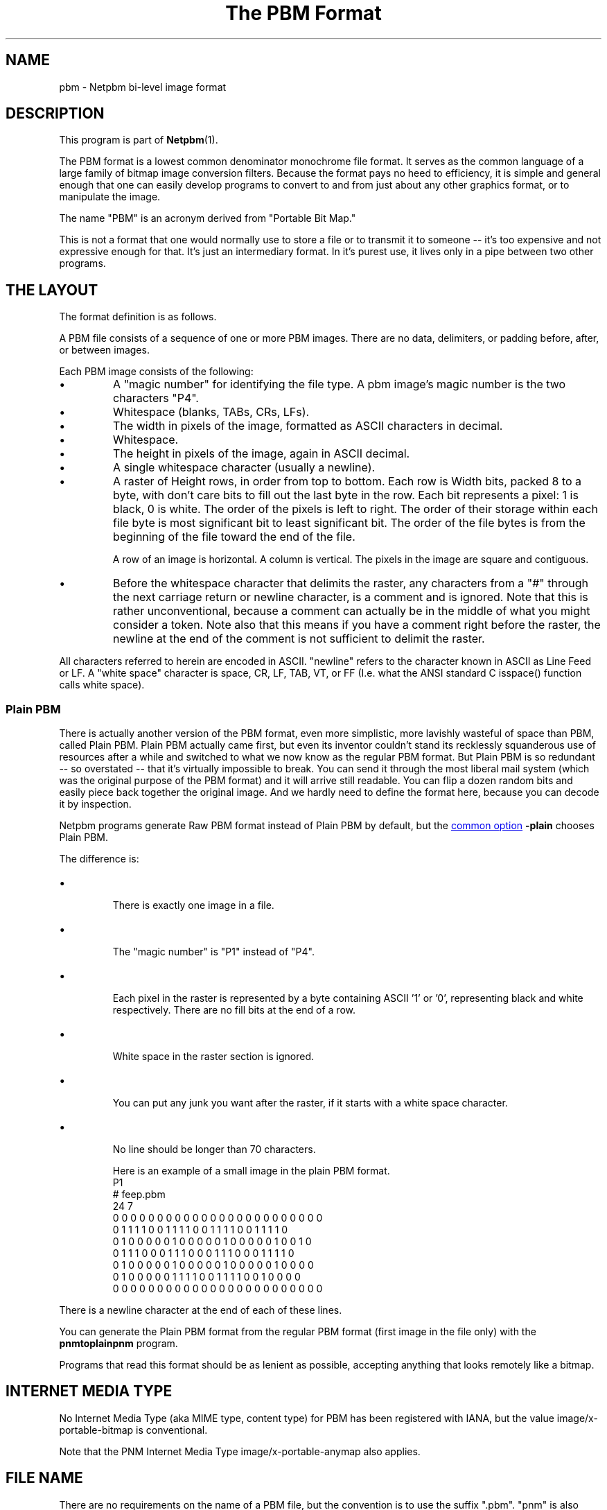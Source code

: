 \
.\" This man page was generated by the Netpbm tool 'makeman' from HTML source.
.\" Do not hand-hack it!  If you have bug fixes or improvements, please find
.\" the corresponding HTML page on the Netpbm website, generate a patch
.\" against that, and send it to the Netpbm maintainer.
.TH "The PBM Format" 5 "27 November 2013" "netpbm documentation"

.SH NAME

pbm - Netpbm bi-level image format

.UN description
.SH DESCRIPTION
.PP
This program is part of
.BR "Netpbm" (1)\c
\&.
.PP
The PBM format is a lowest common denominator monochrome file
format.  It serves as the common language of a large family of bitmap
image conversion filters.  Because the format pays no heed to
efficiency, it is simple and general enough that one can easily
develop programs to convert to and from just about any other graphics
format, or to manipulate the image.
.PP
The name "PBM" is an acronym derived from "Portable Bit Map."
.PP
This is not a format that one would normally use to store a file
or to transmit it to someone -- it's too expensive and not expressive
enough for that.  It's just an intermediary format.  In it's purest
use, it lives only in a pipe between two other programs.

.UN layout
.SH THE LAYOUT
.PP
The format definition is as follows.
.PP
A PBM file consists of a sequence of one or more PBM images. There are
no data, delimiters, or padding before, after, or between images.
.PP
Each PBM image consists of the following:



.IP \(bu
A "magic number" for identifying the file type.
A pbm image's magic number is the two characters "P4".

.IP \(bu
Whitespace (blanks, TABs, CRs, LFs).

.IP \(bu
The width in pixels of the image, formatted as ASCII characters in decimal.

.IP \(bu
Whitespace.

.IP \(bu
The height in pixels of the image, again in ASCII decimal.

.IP \(bu
A single whitespace character (usually a newline).

.IP \(bu
A raster of Height rows, in order from top to bottom.  Each row is
Width bits, packed 8 to a byte, with don't care bits to fill out the
last byte in the row.  Each bit represents a pixel: 1 is black, 0 is
white.  The order of the pixels is left to right.  The order of their
storage within each file byte is most significant bit to least
significant bit.  The order of the file bytes is from the beginning of
the file toward the end of the file.
.sp
A row of an image is horizontal.  A column is vertical.  The pixels
in the image are square and contiguous.

.IP \(bu
Before the whitespace character that delimits the raster, any
characters from a "#" through the next carriage return or
newline character, is a comment and is ignored.  Note that this is
rather unconventional, because a comment can actually be in the middle
of what you might consider a token.  Note also that this means if you
have a comment right before the raster, the newline at the end of the
comment is not sufficient to delimit the raster.


.PP
All characters referred to herein are encoded in ASCII.
"newline" refers to the character known in ASCII as Line
Feed or LF.  A "white space" character is space, CR, LF,
TAB, VT, or FF (I.e. what the ANSI standard C isspace() function
calls white space).


.UN plainpbm
.SS Plain PBM
.PP
There is actually another version of the PBM format, even more
simplistic, more lavishly wasteful of space than PBM, called Plain
PBM.  Plain PBM actually came first, but even its inventor couldn't
stand its recklessly squanderous use of resources after a while and
switched to what we now know as the regular PBM format.  But Plain PBM
is so redundant -- so overstated -- that it's virtually impossible to
break.  You can send it through the most liberal mail system (which
was the original purpose of the PBM format) and it will arrive still
readable.  You can flip a dozen random bits and easily piece back
together the original image.  And we hardly need to define the format
here, because you can decode it by inspection.
.PP
Netpbm programs generate Raw PBM format instead of Plain PBM by
default, but the 
.UR index.html#commonoptions
common option
.UE
\&
\fB-plain\fP chooses Plain PBM.
.PP
The difference is:

.IP \(bu

There is exactly one image in a file.
.IP \(bu

The "magic number" is "P1" instead of "P4".
.IP \(bu

Each pixel in the raster is represented by a byte containing ASCII '1' or '0',
representing black and white respectively.  There are no fill bits at the
end of a row.
.IP \(bu

White space in the raster section is ignored.
.IP \(bu

You can put any junk you want after the raster, if it starts with a 
white space character.
.IP \(bu

No line should be longer than 70 characters.


Here is an example of a small image in the plain PBM format.
.nf
P1
# feep.pbm
24 7
0 0 0 0 0 0 0 0 0 0 0 0 0 0 0 0 0 0 0 0 0 0 0 0
0 1 1 1 1 0 0 1 1 1 1 0 0 1 1 1 1 0 0 1 1 1 1 0
0 1 0 0 0 0 0 1 0 0 0 0 0 1 0 0 0 0 0 1 0 0 1 0
0 1 1 1 0 0 0 1 1 1 0 0 0 1 1 1 0 0 0 1 1 1 1 0
0 1 0 0 0 0 0 1 0 0 0 0 0 1 0 0 0 0 0 1 0 0 0 0
0 1 0 0 0 0 0 1 1 1 1 0 0 1 1 1 1 0 0 1 0 0 0 0
0 0 0 0 0 0 0 0 0 0 0 0 0 0 0 0 0 0 0 0 0 0 0 0
.fi
.PP
There is a newline character at the end of each of these lines.
.PP
You can generate the Plain PBM format from the regular PBM format
(first image in the file only) with the \fBpnmtoplainpnm\fP program.
.PP
Programs that read this format should be as lenient as possible,
accepting anything that looks remotely like a bitmap.


.UN internetmediatype
.SH INTERNET MEDIA TYPE
.PP
No Internet Media Type (aka MIME type, content type) for PBM has been
registered with IANA, but the value \f(CWimage/x-portable-bitmap\fP
is conventional.
.PP
Note that the PNM Internet Media Type \f(CWimage/x-portable-anymap\fP
also applies.


.UN filename
.SH FILE NAME
.PP
There are no requirements on the name of a PBM file, but the convention is
to use the suffix ".pbm".  "pnm" is also conventional, for
cases where distinguishing between the particular subformats of PNM is not
convenient.


.UN compatibility
.SH COMPATIBILITY
.PP
Before July 2000, there could be at most one image in a PBM file.  As
a result, most tools to process PBM files ignore (and don't read) any
data after the first image.

.UN seealso
.SH SEE ALSO
.BR "libnetpbm" (3)\c
\&,
.BR "pnm" (5)\c
\&,
.BR "pgm" (5)\c
\&,
.BR "ppm" (5)\c
\&,
.BR "pam" (5)\c
\&,
.BR "programs that process PBM" (1)\c
\&
.SH DOCUMENT SOURCE
This manual page was generated by the Netpbm tool 'makeman' from HTML
source.  The master documentation is at
.IP
.B http://netpbm.sourceforge.net/doc/pbm.html
.PP